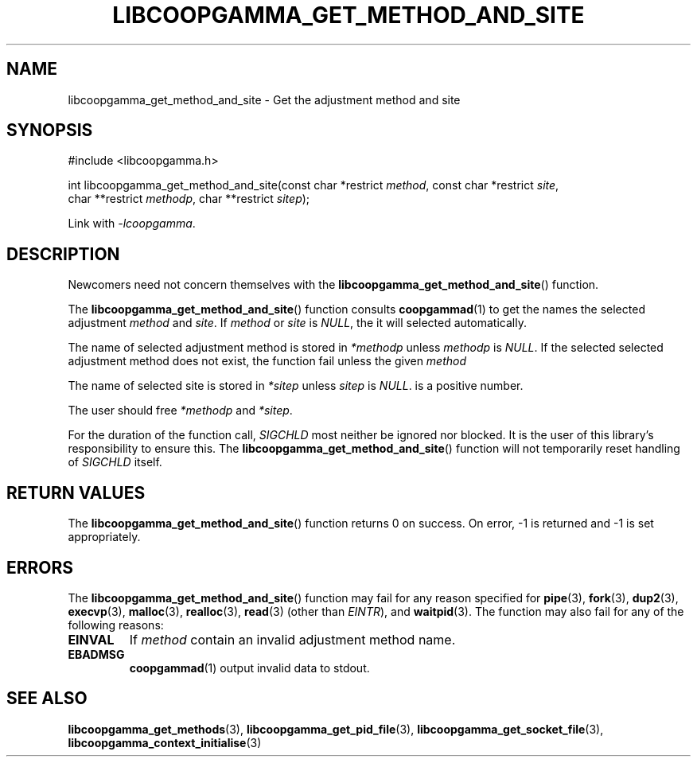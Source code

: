 .TH LIBCOOPGAMMA_GET_METHOD_AND_SITE 3 LIBCOOPGAMMA
.SH "NAME"
libcoopgamma_get_method_and_site - Get the adjustment method and site
.SH "SYNOPSIS"
.nf
#include <libcoopgamma.h>

int libcoopgamma_get_method_and_site(const char *restrict \fImethod\fP, const char *restrict \fIsite\fP,
                                     char **restrict \fImethodp\fP, char **restrict \fIsitep\fP);
.fi
.P
Link with
.IR -lcoopgamma .
.SH "DESCRIPTION"
Newcomers need not concern themselves with the
.BR libcoopgamma_get_method_and_site ()
function.
.P
The
.BR libcoopgamma_get_method_and_site ()
function consults
.BR coopgammad (1)
to get the names the selected adjustment
.I method
and
.IR site .
If
.I method
or
.I site
is
.IR NULL ,
the it will selected automatically.
.P
The name of selected adjustment method is
stored in
.I *methodp
unless
.I methodp
is
.IR NULL .
If the selected selected adjustment method does
not exist, the function fail unless the given
.I method
.P
The name of selected site is stored in
.I *sitep
unless
.I sitep
is
.IR NULL .
is a positive number.
.P
The user should free
.I *methodp
and
.IR *sitep .
.P
For the duration of the function call,
.I SIGCHLD
most neither be ignored nor blocked. It is the
user of this library's responsibility to ensure
this. The
.BR libcoopgamma_get_method_and_site ()
function will not temporarily reset handling of
.I SIGCHLD
itself.
.SH "RETURN VALUES"
The
.BR libcoopgamma_get_method_and_site ()
function returns 0 on success. On error, -1
is returned and -1 is set appropriately.
.SH "ERRORS"
The
.BR libcoopgamma_get_method_and_site ()
function may fail for any reason specified for
.BR pipe (3),
.BR fork (3),
.BR dup2 (3),
.BR execvp (3),
.BR malloc (3),
.BR realloc (3),
.BR read (3)
(other than
.IR EINTR ),
and
.BR waitpid (3).
The function may also fail for any of the
following reasons:
.TP
.B EINVAL
If
.I method
contain an invalid adjustment method name.
.TP
.B EBADMSG
.BR coopgammad (1)
output invalid data to stdout.
.SH "SEE ALSO"
.BR libcoopgamma_get_methods (3),
.BR libcoopgamma_get_pid_file (3),
.BR libcoopgamma_get_socket_file (3),
.BR libcoopgamma_context_initialise (3)
